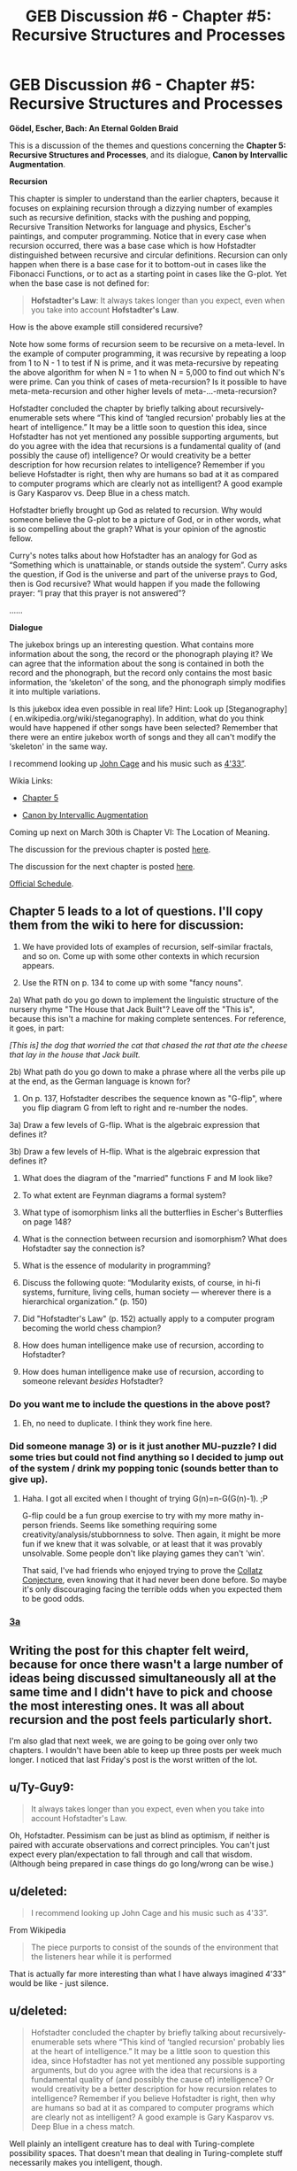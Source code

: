 #+TITLE: GEB Discussion #6 - Chapter #5: Recursive Structures and Processes

* GEB Discussion #6 - Chapter #5: Recursive Structures and Processes
:PROPERTIES:
:Author: xamueljones
:Score: 11
:DateUnix: 1427476827.0
:DateShort: 2015-Mar-27
:END:
*Gödel, Escher, Bach: An Eternal Golden Braid*

This is a discussion of the themes and questions concerning the *Chapter 5: Recursive Structures and Processes*, and its dialogue, *Canon by Intervallic Augmentation*.

*Recursion*

This chapter is simpler to understand than the earlier chapters, because it focuses on explaining recursion through a dizzying number of examples such as recursive definition, stacks with the pushing and popping, Recursive Transition Networks for language and physics, Escher's paintings, and computer programming. Notice that in every case when recursion occurred, there was a base case which is how Hofstadter distinguished between recursive and circular definitions. Recursion can only happen when there is a base case for it to bottom-out in cases like the Fibonacci Functions, or to act as a starting point in cases like the G-plot. Yet when the base case is not defined for:

#+begin_quote
  *Hofstadter's Law*: It always takes longer than you expect, even when you take into account *Hofstadter's Law*.
#+end_quote

How is the above example still considered recursive?

Note how some forms of recursion seem to be recursive on a meta-level. In the example of computer programming, it was recursive by repeating a loop from 1 to N - 1 to test if N is prime, and it was meta-recursive by repeating the above algorithm for when N = 1 to when N = 5,000 to find out which N's were prime. Can you think of cases of meta-recursion? Is it possible to have meta-meta-recursion and other higher levels of meta-...-meta-recursion?

Hofstadter concluded the chapter by briefly talking about recursively-enumerable sets where “This kind of ‘tangled recursion' probably lies at the heart of intelligence.” It may be a little soon to question this idea, since Hofstadter has not yet mentioned any possible supporting arguments, but do you agree with the idea that recursions is a fundamental quality of (and possibly the cause of) intelligence? Or would creativity be a better description for how recursion relates to intelligence? Remember if you believe Hofstadter is right, then why are humans so bad at it as compared to computer programs which are clearly not as intelligent? A good example is Gary Kasparov vs. Deep Blue in a chess match.

Hofstadter briefly brought up God as related to recursion. Why would someone believe the G-plot to be a picture of God, or in other words, what is so compelling about the graph? What is your opinion of the agnostic fellow.

Curry's notes talks about how Hofstadter has an analogy for God as “Something which is unattainable, or stands outside the system”. Curry asks the question, if God is the universe and part of the universe prays to God, then is God recursive? What would happen if you made the following prayer: “I pray that this prayer is not answered”?

......

*Dialogue*

The jukebox brings up an interesting question. What contains more information about the song, the record or the phonograph playing it? We can agree that the information about the song is contained in both the record and the phonograph, but the record only contains the most basic information, the ‘skeleton' of the song, and the phonograph simply modifies it into multiple variations.

Is this jukebox idea even possible in real life? Hint: Look up [Steganography]( en.wikipedia.org/wiki/steganography). In addition, what do you think would have happened if other songs have been selected? Remember that there were an entire jukebox worth of songs and they all can't modify the ‘skeleton' in the same way.

I recommend looking up [[http://en.wikipedia.org/wiki/John_Cage][John Cage]] and his music such as [[http://en.wikipedia.org/wiki/4%E2%80%B233%E2%80%B3][4'33”]].

Wikia Links:

- [[http://godel-escher-bach.wikia.com/wiki/Chapter_5][Chapter 5]]

- [[http://godel-escher-bach.wikia.com/wiki/Canon_by_Intervallic_Augmentation][Canon by Intervallic Augmentation]]

Coming up next on March 30th is Chapter VI: The Location of Meaning.

The discussion for the previous chapter is posted [[http://www.reddit.com/r/rational/comments/30a22q/geb_discussion_5_chapter_4_consistency/][here]].

The discussion for the next chapter is posted [[http://www.reddit.com/r/rational/comments/30y3sf/geb_discussion_7_chapter_6_the_location_of_meaning/][here]].

[[http://www.reddit.com/r/rational/comments/2yys1i/lets_start_the_read_through/][Official Schedule]].


** Chapter 5 leads to a lot of questions. I'll copy them from the wiki to here for discussion:

1) We have provided lots of examples of recursion, self-similar fractals, and so on. Come up with some other contexts in which recursion appears.

2) Use the RTN on p. 134 to come up with some "fancy nouns".

2a) What path do you go down to implement the linguistic structure of the nursery rhyme "The House that Jack Built"? Leave off the "This is", because this isn't a machine for making complete sentences. For reference, it goes, in part:

/[This is] the dog that worried the cat that chased the rat that ate the cheese that lay in the house that Jack built./

2b) What path do you go down to make a phrase where all the verbs pile up at the end, as the German language is known for?

3) On p. 137, Hofstadter describes the sequence known as "G-flip", where you flip diagram G from left to right and re-number the nodes.

3a) Draw a few levels of G-flip. What is the algebraic expression that defines it?

3b) Draw a few levels of H-flip. What is the algebraic expression that defines it?

4) What does the diagram of the "married" functions F and M look like?

5) To what extent are Feynman diagrams a formal system?

6) What type of isomorphism links all the butterflies in Escher's Butterflies on page 148?

7) What is the connection between recursion and isomorphism? What does Hofstadter say the connection is?

8) What is the essence of modularity in programming?

9) Discuss the following quote: “Modularity exists, of course, in hi-fi systems, furniture, living cells, human society --- wherever there is a hierarchical organization.” (p. 150)

10) Did "Hofstadter's Law" (p. 152) actually apply to a computer program becoming the world chess champion?

11) How does human intelligence make use of recursion, according to Hofstadter?

12) How does human intelligence make use of recursion, according to someone relevant /besides/ Hofstadter?
:PROPERTIES:
:Author: rspeer
:Score: 3
:DateUnix: 1427494349.0
:DateShort: 2015-Mar-28
:END:

*** Do you want me to include the questions in the above post?
:PROPERTIES:
:Author: xamueljones
:Score: 1
:DateUnix: 1427499678.0
:DateShort: 2015-Mar-28
:END:

**** Eh, no need to duplicate. I think they work fine here.
:PROPERTIES:
:Author: rspeer
:Score: 1
:DateUnix: 1427513887.0
:DateShort: 2015-Mar-28
:END:


*** Did someone manage 3) or is it just another MU-puzzle? I did some tries but could not find anything so I decided to *jump out of the system* / *drink my popping tonic* (sounds better than to give up).
:PROPERTIES:
:Author: markus1189
:Score: 1
:DateUnix: 1427551572.0
:DateShort: 2015-Mar-28
:END:

**** Haha. I got all excited when I thought of trying G(n)=n-G(G(n)-1). ;P

G-flip could be a fun group exercise to try with my more mathy in-person friends. Seems like something requiring some creativity/analysis/stubbornness to solve. Then again, it might be more fun if we knew that it was solvable, or at least that it was provably unsolvable. Some people don't like playing games they can't 'win'.

That said, I've had friends who enjoyed trying to prove the [[https://en.wikipedia.org/wiki/Collatz_conjecture][Collatz Conjecture]], even knowing that it had never been done before. So maybe it's only discouraging facing the terrible odds when you expected them to be good odds.
:PROPERTIES:
:Author: Ty-Guy9
:Score: 1
:DateUnix: 1427617040.0
:DateShort: 2015-Mar-29
:END:


*** [[http://i.imgur.com/TLNTrt3.png][3a]]
:PROPERTIES:
:Author: markus1189
:Score: 1
:DateUnix: 1427619815.0
:DateShort: 2015-Mar-29
:END:


** Writing the post for this chapter felt weird, because for once there wasn't a large number of ideas being discussed simultaneously all at the same time and I didn't have to pick and choose the most interesting ones. It was all about recursion and the post feels particularly short.

I'm also glad that next week, we are going to be going over only two chapters. I wouldn't have been able to keep up three posts per week much longer. I noticed that last Friday's post is the worst written of the lot.
:PROPERTIES:
:Author: xamueljones
:Score: 2
:DateUnix: 1427476960.0
:DateShort: 2015-Mar-27
:END:


** u/Ty-Guy9:
#+begin_quote
  It always takes longer than you expect, even when you take into account Hofstadter's Law.
#+end_quote

Oh, Hofstadter. Pessimism can be just as blind as optimism, if neither is paired with accurate observations and correct principles. You can't just expect every plan/expectation to fall through and call that wisdom. (Although being prepared in case things do go long/wrong can be wise.)
:PROPERTIES:
:Author: Ty-Guy9
:Score: 2
:DateUnix: 1427543915.0
:DateShort: 2015-Mar-28
:END:


** u/deleted:
#+begin_quote
  I recommend looking up John Cage and his music such as 4'33”.
#+end_quote

From Wikipedia

#+begin_quote
  The piece purports to consist of the sounds of the environment that the listeners hear while it is performed
#+end_quote

That is actually far more interesting than what I have always imagined 4'33” would be like - just silence.
:PROPERTIES:
:Score: 1
:DateUnix: 1427486196.0
:DateShort: 2015-Mar-28
:END:


** u/deleted:
#+begin_quote
  Hofstadter concluded the chapter by briefly talking about recursively-enumerable sets where “This kind of ‘tangled recursion' probably lies at the heart of intelligence.” It may be a little soon to question this idea, since Hofstadter has not yet mentioned any possible supporting arguments, but do you agree with the idea that recursions is a fundamental quality of (and possibly the cause of) intelligence? Or would creativity be a better description for how recursion relates to intelligence? Remember if you believe Hofstadter is right, then why are humans so bad at it as compared to computer programs which are clearly not as intelligent? A good example is Gary Kasparov vs. Deep Blue in a chess match.
#+end_quote

Well plainly an intelligent creature has to deal with Turing-complete possibility spaces. That doesn't mean that dealing in Turing-complete stuff necessarily makes you intelligent, though.
:PROPERTIES:
:Score: 1
:DateUnix: 1427495146.0
:DateShort: 2015-Mar-28
:END:


** Curry's notes about God that is unattainable was interesting, and if I were a believer, I think the GOD acronym description would very well fit the image of God I have in mind: God that is always an infinite distance away.

In the chapter I was particularly interested in the connection of intelligence and recursion. The book gave the example of a chess machine that calculates the point of view of his opponent, and then recursively how that opponent would imagine the machine itself would act. I think this might be pretty central to the intelligence of humans because humans are incredibly social animals who are constantly thinking how other people might think about themselves. I think it was in HPMOR in which Yudkowsky brought up the idea that social competition might have been the launchpad for the evolution of human intelligence. I haven't read much evolutionary psychology so I don't know how credible that idea really is, but intuitively it sounds sensible, seeing how much I am constantly thinking of how other people think about me.

Oh, I googled it and it seems Dunbar was the one who was advocate of [[http://en.wikipedia.org/wiki/Evolution_of_human_intelligence#Social_brain_hypothesis][the social brain hypothesis.]] He argues that once groups among humans got larger than before (150 is the famous Dunbar number for average size of human groups), complex social dynamics and behaviors like reciprocal altruism, deception and coalition formation started contributing to the evolution of intelligence. Dunbar cites a relationship between neocortex size and group size of various mammals.

(When I googled about this, I also found an interesting study which said that depression might have evolved as an involuntary losing strategy in social competition, "enabling the individual to accept defeat in ritual agonistic encounters and to accommodate to what would otherwise be unacceptably low social rank." I've suffered from depression and this rings a bell for me because I've always thought that low status has mostly been the cause of my depression. Go figure, but anyway, I think status games are really interesting.)

Another use for recursion might be as a source of randomness in creativity. Hofstadster gave the example of a chaotic sequence in which after a while the sequence starts to behave very chaotically. [[http://slatestarcodex.com/2014/08/06/random-noise-is-our-most-valuable-resource/][Slate Star Codex has argued that random noise is our most valuable resource.]] He gives multiple examples of how events in which what you might call "imperfect recursion", if you can call imperfect recall that, is a cause of inspiration:

#+begin_quote
  In partner dancing I sort of stumble onto inventing a lot of new moves by fucking up a standard move. But then it's kinda hard to remember the new move since it was based on a mistake. The only times I remember a new move is if I make the same mistake at the same point in the step constantly.

  Neil Gaiman noted, in his commencement address that's all over the Internet, that he once misspelled “Caroline” as “Coraline” and he went “that's interesting,” and saved it for later.

  I remember reading that Neuromancer's great opening line “The sky above the port was the color of television, tuned to a dead channel” was intended just to describe a blue sky, because Gibson's television showed a blue screen on dead channels, but that most people read it and picture black-and-white static, which makes the line a lot cooler and more memorable

  The part where you said you mishear other people, misinterpret it and then have a new idea -- shares similarity with Harold Bloom's ideas about Shakespeare's soliloquies, wherein the character speaks aloud, mishears himself, misinterprets what he misheard and then allows that new interpretation to change him away from his original stance, allowing growth.
#+end_quote
:PROPERTIES:
:Score: 1
:DateUnix: 1427485578.0
:DateShort: 2015-Mar-28
:END:

*** u/deleted:
#+begin_quote
  In the chapter I was particularly interested in the connection of intelligence and recursion. The book gave the example of a chess machine that calculates the point of view of his opponent, and then recursively how that opponent would imagine the machine itself would act. I think this might be pretty central to the intelligence of humans because humans are incredibly social animals who are constantly thinking how other people might think about themselves. I think it was in HPMOR in which Yudkowsky brought up the idea that social competition might have been the launchpad for the evolution of human intelligence. I haven't read much evolutionary psychology so I don't know how credible that idea really is, but intuitively it sounds sensible, seeing how much I am constantly thinking of how other people think about me.
#+end_quote

Actually, Sicilian Reasoning can only continue for a finite number of levels, that number being the number of available moves in the game. After that, it cycles back: Nth-level Sicilian Reasoning leads you to make the same object-level move as 0th-level naive reasoning.
:PROPERTIES:
:Score: 2
:DateUnix: 1427495226.0
:DateShort: 2015-Mar-28
:END:


*** Slate Star Codex also clarifies that the random noise that actually helps you learn things (by breaking you out of your cognitive ruts) is of a specific kind:

#+begin_quote
  Just as geologists know where to look for oil, so there should be some heuristics about where to look for original thoughts that will expand your ideaspace. The main rule seems to be: anywhere with people whose thoughts have diverged from your own a lot.
#+end_quote

So, basically, the valuable resource is still human intelligence, it's just human intelligence that points in a different direction than your own. Intelligence (still) doesn't come out of nowhere.
:PROPERTIES:
:Author: Ty-Guy9
:Score: 1
:DateUnix: 1427612553.0
:DateShort: 2015-Mar-29
:END:
